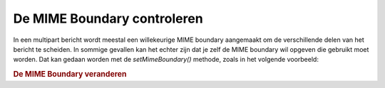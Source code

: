 .. _zend.mail.boundary:

De MIME Boundary controleren
============================

In een multipart bericht wordt meestal een willekeurige MIME boundary aangemaakt om de verschillende delen van het
bericht te scheiden. In sommige gevallen kan het echter zijn dat je zelf de MIME boundary wil opgeven die gebruikt
moet worden. Dat kan gedaan worden met de *setMimeBoundary()* methode, zoals in het volgende voorbeeld:

.. rubric:: De MIME Boundary veranderen

.. code-block:: php
   :linenos:

   <?php
   require_once 'Zend/Mail.php';
   $mail = new Zend_Mail();
   $mail->setMimeBoundary('=_' . md5(microtime(1) . $someId++);
   // bericht maken...
   ?>

